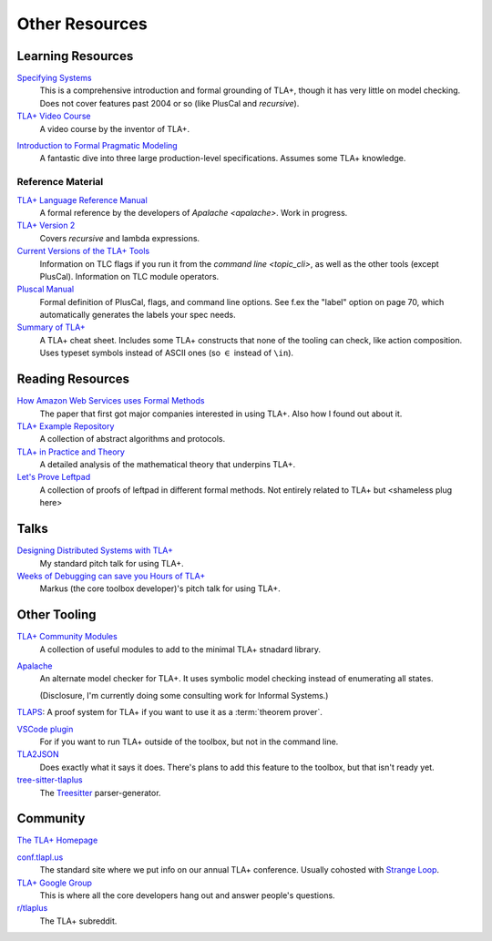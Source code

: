 .. _other_resources:

++++++++++++++++++++++
Other Resources
++++++++++++++++++++++

Learning Resources
==================

`Specifying Systems`_
  This is a comprehensive introduction and formal grounding of TLA+, though it has very little on model checking. Does not cover features past 2004 or so (like PlusCal and `recursive`).

`TLA+ Video Course`_
  A video course by the inventor of TLA+.

.. https://apalache-mc.org/docs/idiomatic/index.html

`Introduction to Formal Pragmatic Modeling <https://elliotswart.github.io/pragmaticformalmodeling/>`__
  A fantastic dive into three large production-level specifications. Assumes some TLA+ knowledge.

Reference Material
-------------------

`TLA+ Language Reference Manual <https://apalache.informal.systems/docs/lang/index.html>`__
  A formal reference by the developers of `Apalache <apalache>`. Work in progress.

`TLA+ Version 2 <https://lamport.azurewebsites.net/tla/tla2-guide.pdf>`__
  Covers `recursive` and lambda expressions.

`Current Versions of the TLA+ Tools <https://lamport.azurewebsites.net/tla/current-tools.pdf>`__
  Information on TLC flags if you run it from the `command line <topic_cli>`, as well as the other tools (except PlusCal). Information on TLC module operators.

`Pluscal Manual <https://lamport.azurewebsites.net/tla/p-manual.pdf>`__
  Formal definition of PlusCal, flags, and command line options. See f.ex the "label" option on page 70, which automatically generates the labels your spec needs.
  
`Summary of TLA+ <https://lamport.azurewebsites.net/tla/summary-standalone.pdf>`__
  A TLA+ cheat sheet. Includes some TLA+ constructs that none of the tooling can check, like action composition. Uses typeset symbols instead of ASCII ones (so :math:`\in` instead of ``\in``).

Reading Resources
=================

`How Amazon Web Services uses Formal Methods  <https://cacm.acm.org/magazines/2015/4/184701-how-amazon-web-services-uses-formal-methods/fulltext>`__
  The paper that first got major companies interested in using TLA+. Also how I found out about it.

`TLA+ Example Repository <https://github.com/tlaplus/Examples>`__
  A collection of abstract algorithms and protocols.

`TLA+ in Practice and Theory <https://pron.github.io/tlaplus>`__
  A detailed analysis of the mathematical theory that underpins TLA+.

`Let's Prove Leftpad <https://github.com/hwayne/lets-prove-leftpad>`__
  A collection of proofs of leftpad in different formal methods. Not entirely related to TLA+ but <shameless plug here>


Talks
=====

`Designing Distributed Systems with TLA+ <https://www.hillelwayne.com/talks/distributed-systems-tlaplus/>`__
  My standard pitch talk for using TLA+.

`Weeks of Debugging can save you Hours of TLA+ <https://www.youtube.com/watch?v=wjsI0lTSjIo>`__
  Markus (the core toolbox developer)'s pitch talk for using TLA+.

Other Tooling
==============

`TLA+ Community Modules <https://github.com/tlaplus/CommunityModules>`__
  A collection of useful modules to add to the minimal TLA+ stnadard library.

.. _apalache:

`Apalache <https://apalache-mc.org/>`__
  An alternate model checker for TLA+. It uses symbolic model checking instead of enumerating all states. 

  (Disclosure, I'm currently doing some consulting work for Informal Systems.)

.. _tlaps:

`TLAPS <https://tla.msr-inria.inria.fr/tlaps/content/Documentation/Tutorial/The_example.html>`__: A proof system for TLA+ if you want to use it as a :term:`theorem prover`.

`VSCode plugin <https://marketplace.visualstudio.com/items?itemName=alygin.vscode-tlaplus>`__
  For if you want to run TLA+ outside of the toolbox, but not in the command line.

`TLA2JSON <https://github.com/japgolly/tla2json>`__
  Does exactly what it says it does. There's plans to add this feature to the toolbox, but that isn't ready yet.

`tree-sitter-tlaplus <https://github.com/tlaplus-community/tree-sitter-tlaplus>`__
  The `Treesitter <https://tree-sitter.github.io/tree-sitter/>`__ parser-generator.


Community
==========

`The TLA+ Homepage <https://lamport.azurewebsites.net/tla/tla.html>`__

`conf.tlapl.us <http://conf.tlapl.us/home/>`__
  The standard site where we put info on our annual TLA+ conference. Usually cohosted with `Strange Loop <https://www.thestrangeloop.com/>`__.

`TLA+ Google Group <https://groups.google.com/g/tlaplus>`__
  This is where all the core developers hang out and answer people's questions.

`r/tlaplus <https://www.reddit.com/r/tlaplus/>`__
  The TLA+ subreddit.

.. _Specifying Systems: https://lamport.azurewebsites.net/tla/book.html
.. _TLA+ Video Course: https://lamport.azurewebsites.net/video/videos.html
